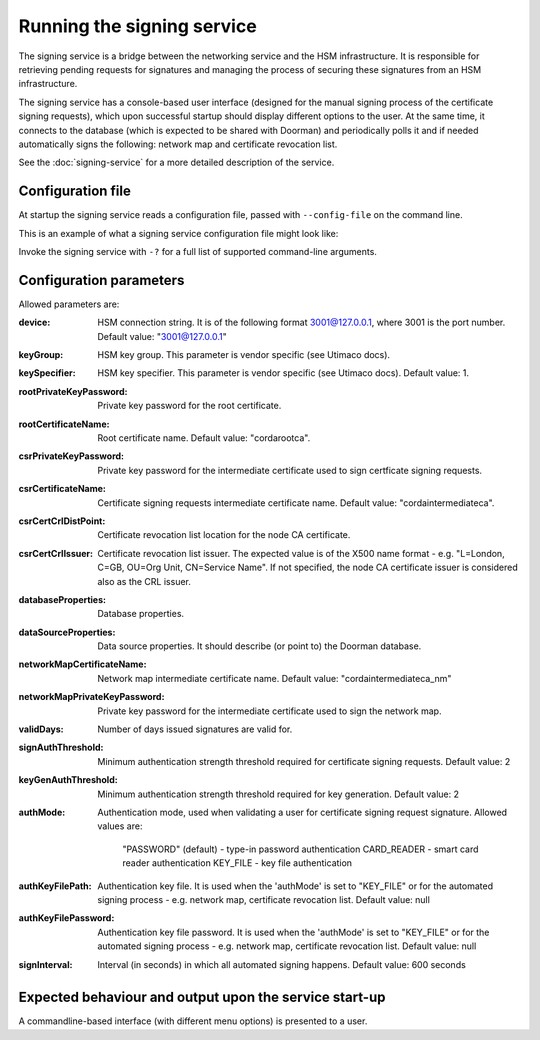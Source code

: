 Running the signing service
===========================

The signing service is a bridge between the networking service and the HSM infrastructure. It is responsible for retrieving
pending requests for signatures and managing the process of securing these signatures from an HSM infrastructure.

The signing service has a console-based user interface (designed for the manual signing process of the certificate signing requests),
which upon successful startup should display different options to the user.
At the same time, it connects to the database (which is expected to be shared with Doorman)
and periodically polls it and if needed automatically signs the following: network map and certificate revocation list.

See the :doc:`signing-service` for a more detailed description of the service.

Configuration file
------------------
At startup the signing service reads a configuration file, passed with ``--config-file`` on the command line.

This is an example of what a signing service configuration file might look like:
    .. literalinclude:: ../../network-management/hsm.conf

Invoke the signing service with ``-?`` for a full list of supported command-line arguments.


Configuration parameters
------------------------
Allowed parameters are:

:device: HSM connection string. It is of the following format 3001@127.0.0.1, where 3001 is the port number.
    Default value: "3001@127.0.0.1"

:keyGroup: HSM key group. This parameter is vendor specific (see Utimaco docs).

:keySpecifier: HSM key specifier. This parameter is vendor specific (see Utimaco docs). Default value: 1.

:rootPrivateKeyPassword: Private key password for the root certificate.

:rootCertificateName: Root certificate name. Default value: "cordarootca".

:csrPrivateKeyPassword: Private key password for the intermediate certificate used to sign certficate signing requests.

:csrCertificateName: Certificate signing requests intermediate certificate name. Default value: "cordaintermediateca".

:csrCertCrlDistPoint: Certificate revocation list location for the node CA certificate.

:csrCertCrlIssuer: Certificate revocation list issuer. The expected value is of the X500 name format - e.g. "L=London, C=GB, OU=Org Unit, CN=Service Name".
                   If not specified, the node CA certificate issuer is considered also as the CRL issuer.

:databaseProperties: Database properties.

:dataSourceProperties: Data source properties. It should describe (or point to) the Doorman database.

:networkMapCertificateName: Network map intermediate certificate name. Default value: "cordaintermediateca_nm"

:networkMapPrivateKeyPassword: Private key password for the intermediate certificate used to sign the network map.

:validDays: Number of days issued signatures are valid for.

:signAuthThreshold: Minimum authentication strength threshold required for certificate signing requests.
    Default value: 2

:keyGenAuthThreshold: Minimum authentication strength threshold required for key generation.
    Default value: 2

:authMode: Authentication mode, used when validating a user for certificate signing request signature.
    Allowed values are:
        "PASSWORD" (default) - type-in password authentication
        CARD_READER - smart card reader authentication
        KEY_FILE - key file authentication

:authKeyFilePath: Authentication key file. It is used when the 'authMode' is set to "KEY_FILE"
    or for the automated signing process - e.g. network map, certificate revocation list. Default value: null

:authKeyFilePassword: Authentication key file password. It is used when the 'authMode' is set to "KEY_FILE"
        or for the automated signing process - e.g. network map, certificate revocation list. Default value: null

:signInterval: Interval (in seconds) in which all automated signing happens. Default value: 600 seconds

Expected behaviour and output upon the service start-up
-------------------------------------------------------

A commandline-based interface (with different menu options) is presented to a user.